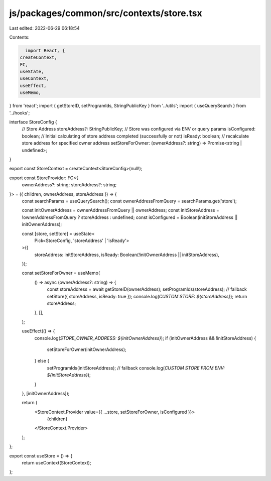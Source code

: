 js/packages/common/src/contexts/store.tsx
=========================================

Last edited: 2022-06-29 06:18:54

Contents:

.. code-block:: tsx

    import React, {
  createContext,
  FC,
  useState,
  useContext,
  useEffect,
  useMemo,
} from 'react';
import { getStoreID, setProgramIds, StringPublicKey } from '../utils';
import { useQuerySearch } from '../hooks';

interface StoreConfig {
  // Store Address
  storeAddress?: StringPublicKey;
  // Store was configured via ENV or query params
  isConfigured: boolean;
  // Initial calculating of store address completed (successfully or not)
  isReady: boolean;
  // recalculate store address for specified owner address
  setStoreForOwner: (ownerAddress?: string) => Promise<string | undefined>;
}

export const StoreContext = createContext<StoreConfig>(null!);

export const StoreProvider: FC<{
  ownerAddress?: string;
  storeAddress?: string;
}> = ({ children, ownerAddress, storeAddress }) => {
  const searchParams = useQuerySearch();
  const ownerAddressFromQuery = searchParams.get('store');

  const initOwnerAddress = ownerAddressFromQuery || ownerAddress;
  const initStoreAddress = !ownerAddressFromQuery ? storeAddress : undefined;
  const isConfigured = Boolean(initStoreAddress || initOwnerAddress);

  const [store, setStore] = useState<
    Pick<StoreConfig, 'storeAddress' | 'isReady'>
  >({
    storeAddress: initStoreAddress,
    isReady: Boolean(!initOwnerAddress || initStoreAddress),
  });

  const setStoreForOwner = useMemo(
    () => async (ownerAddress?: string) => {
      const storeAddress = await getStoreID(ownerAddress);
      setProgramIds(storeAddress); // fallback
      setStore({ storeAddress, isReady: true });
      console.log(`CUSTOM STORE: ${storeAddress}`);
      return storeAddress;
    },
    [],
  );

  useEffect(() => {
    console.log(`STORE_OWNER_ADDRESS: ${initOwnerAddress}`);
    if (initOwnerAddress && !initStoreAddress) {
      setStoreForOwner(initOwnerAddress);
    } else {
      setProgramIds(initStoreAddress); // fallback
      console.log(`CUSTOM STORE FROM ENV: ${initStoreAddress}`);
    }
  }, [initOwnerAddress]);

  return (
    <StoreContext.Provider value={{ ...store, setStoreForOwner, isConfigured }}>
      {children}
    </StoreContext.Provider>
  );
};

export const useStore = () => {
  return useContext(StoreContext);
};


